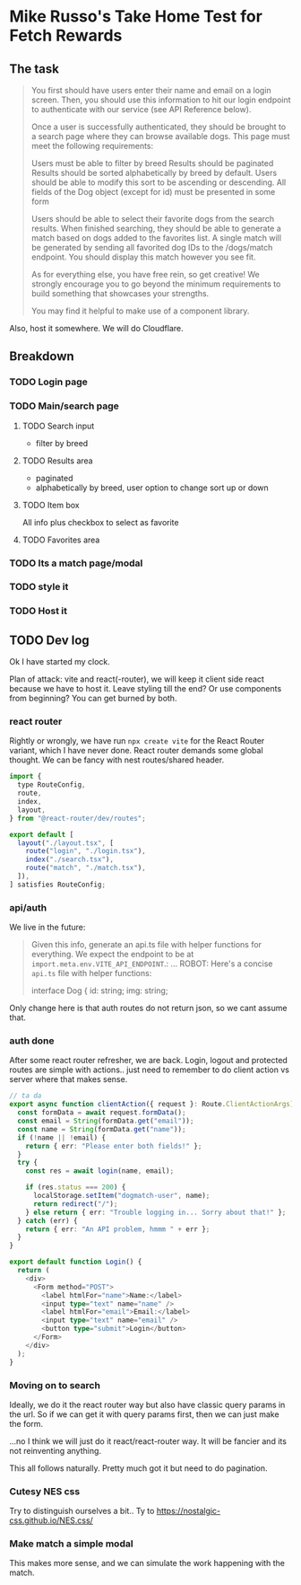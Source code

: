 * Mike Russo's Take Home Test for Fetch Rewards

** The task
#+begin_quote
You first should have users enter their name and email on a login screen. Then, you should use this information to hit our login endpoint to authenticate with our service (see API Reference below).

Once a user is successfully authenticated, they should be brought to a search page where they can browse available dogs. This page must meet the following requirements:

    Users must be able to filter by breed
    Results should be paginated
    Results should be sorted alphabetically by breed by default. Users should be able to modify this sort to be ascending or descending.
    All fields of the Dog object (except for id) must be presented in some form

Users should be able to select their favorite dogs from the search results. When finished searching, they should be able to generate a match based on dogs added to the favorites list. A single match will be generated by sending all favorited dog IDs to the /dogs/match endpoint. You should display this match however you see fit.

As for everything else, you have free rein, so get creative! We strongly encourage you to go beyond the minimum requirements to build something that showcases your strengths.

You may find it helpful to make use of a component library.
#+end_quote
Also, host it somewhere.  We will do Cloudflare.
** Breakdown
*** TODO Login page
*** TODO Main/search page
**** TODO Search input
- filter by breed
**** TODO Results area
- paginated
- alphabetically by breed, user option to change sort up or down
**** TODO Item box
All info plus checkbox to select as favorite
**** TODO Favorites area
*** TODO Its a match page/modal
*** TODO style it
*** TODO Host it
** TODO Dev log
:LOGBOOK:
CLOCK: [2025-02-03 Mon 12:07]--[2025-02-03 Mon 12:52] =>  0:45
CLOCK: [2025-02-03 Mon 11:24]--[2025-02-03 Mon 11:54] =>  0:30
CLOCK: [2025-02-03 Mon 09:24]--[2025-02-03 Mon 09:54] =>  0:30
CLOCK: [2025-02-03 Mon 08:53]--[2025-02-03 Mon 09:23] =>  0:30
:END:
Ok I have started my clock.

Plan of attack: vite and react(-router), we will keep it client side react because we have to host it.  Leave styling till the end? Or use components from beginning?  You can get burned by both.
*** react router
Rightly or wrongly, we have run =npx create vite= for the React Router variant, which I have never done.  React router demands some global thought.  We can be fancy with nest routes/shared header.
#+begin_src js :tangle ./app/routes.ts
import {
  type RouteConfig,
  route,
  index,
  layout,
} from "@react-router/dev/routes";

export default [
  layout("./layout.tsx", [
    route("login", "./login.tsx"),
    index("./search.tsx"),
    route("match", "./match.tsx"),
  ]),
] satisfies RouteConfig;
#+end_src
*** api/auth
We live in the future:
#+begin_quote
Given this info, generate an api.ts file with helper functions for everything. We expect the endpoint to be at =import.meta.env.VITE_API_ENDPOINT=.:
...
ROBOT: Here's a concise =api.ts= file with helper functions:

#+begin_src typescript :tangle
interface Dog {
    id: string;
    img: string;
#+end_quote

Only change here is that auth routes do not return json, so we cant assume that.
*** auth done
After some react router refresher, we are back.  Login, logout and protected routes are simple with actions.. just need to remember to do client action vs server where that makes sense.
#+begin_src typescript
// ta da
export async function clientAction({ request }: Route.ClientActionArgs) {
  const formData = await request.formData();
  const email = String(formData.get("email"));
  const name = String(formData.get("name"));
  if (!name || !email) {
    return { err: "Please enter both fields!" };
  }
  try {
    const res = await login(name, email);

    if (res.status === 200) {
      localStorage.setItem("dogmatch-user", name);
      return redirect("/");
    } else return { err: "Trouble logging in... Sorry about that!" };
  } catch (err) {
    return { err: "An API problem, hmmm " + err };
  }
}

export default function Login() {
  return (
    <div>
      <Form method="POST">
        <label htmlFor="name">Name:</label>
        <input type="text" name="name" />
        <label htmlFor="email">Email:</label>
        <input type="text" name="email" />
        <button type="submit">Login</button>
      </Form>
    </div>
  );
}
#+end_src
*** Moving on to search
Ideally, we do it the react router way but also have classic query params in the url.  So if we can get it with query params first, then we can just make the form.

...no I think we will just do it react/react-router way.  It will be fancier and its not reinventing anything.

This all follows naturally.  Pretty much got it but need to do pagination.
*** Cutesy NES css
Try to distinguish ourselves a bit.. Ty to https://nostalgic-css.github.io/NES.css/
*** Make match a simple modal
This makes more sense, and we can simulate the work happening with the match.
